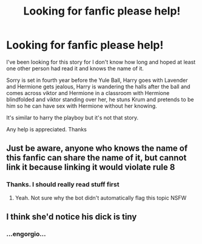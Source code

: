 #+TITLE: Looking for fanfic please help!

* Looking for fanfic please help!
:PROPERTIES:
:Author: geordie-rob
:Score: 5
:DateUnix: 1591227468.0
:DateShort: 2020-Jun-04
:FlairText: What's That Fic?
:END:
I've been looking for this story for I don't know how long and hoped at least one other person had read it and knows the name of it.

Sorry is set in fourth year before the Yule Ball, Harry goes with Lavender and Hermione gets jealous, Harry is wandering the halls after the ball and comes across viktor and Hermione in a classroom with Hermione blindfolded and viktor standing over her, he stuns Krum and pretends to be him so he can have sex with Hermione without her knowing.

It's similar to harry the playboy but it's not that story.

Any help is appreciated. Thanks


** Just be aware, anyone who knows the name of this fanfic can share the name of it, but cannot link it because linking it would violate rule 8
:PROPERTIES:
:Author: Vercalos
:Score: 3
:DateUnix: 1591228488.0
:DateShort: 2020-Jun-04
:END:

*** Thanks. I should really read stuff first
:PROPERTIES:
:Author: geordie-rob
:Score: 1
:DateUnix: 1591228628.0
:DateShort: 2020-Jun-04
:END:

**** Yeah. Not sure why the bot didn't automatically flag this topic NSFW
:PROPERTIES:
:Author: Vercalos
:Score: 1
:DateUnix: 1591228876.0
:DateShort: 2020-Jun-04
:END:


** I think she'd notice his dick is tiny
:PROPERTIES:
:Author: Brilliant_Sea
:Score: -5
:DateUnix: 1591233738.0
:DateShort: 2020-Jun-04
:END:

*** ...engorgio...
:PROPERTIES:
:Author: IronTippedQuill
:Score: 3
:DateUnix: 1591239941.0
:DateShort: 2020-Jun-04
:END:
